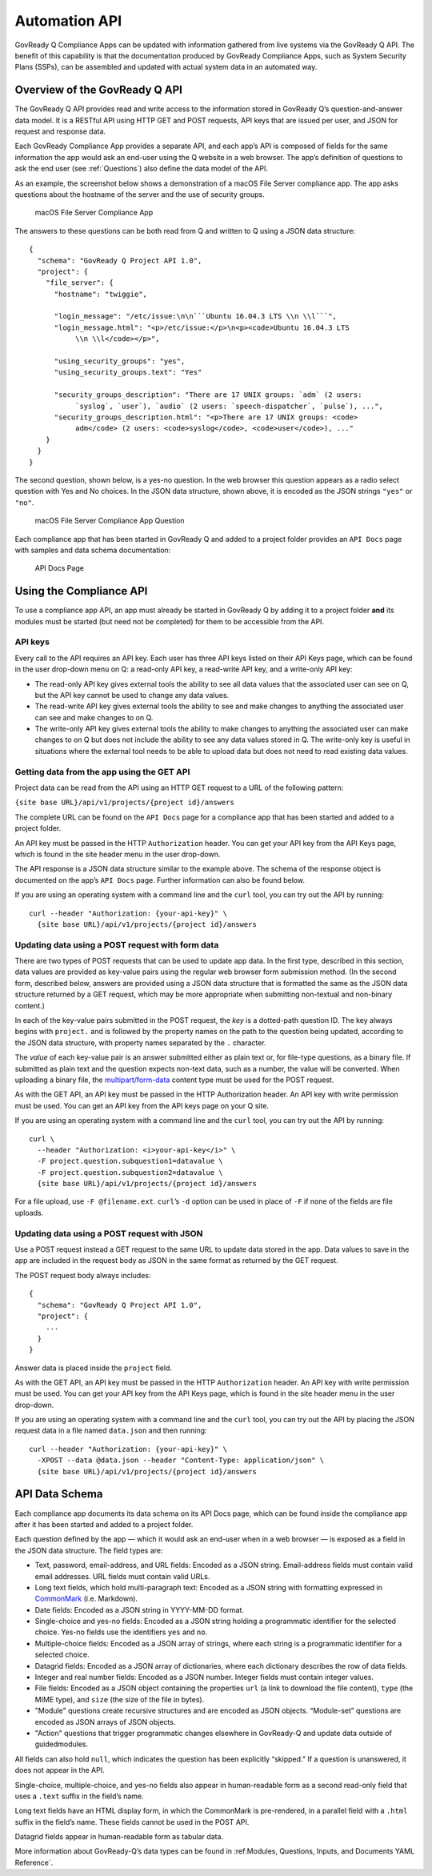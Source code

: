 .. Copyright (C) 2020 GovReady PBC

.. _Automation API:

Automation API
==============

GovReady Q Compliance Apps can be updated with information gathered from
live systems via the GovReady Q API. The benefit of this capability is
that the documentation produced by GovReady Compliance Apps, such as
System Security Plans (SSPs), can be assembled and updated with actual
system data in an automated way.

Overview of the GovReady Q API
------------------------------

The GovReady Q API provides read and write access to the information
stored in GovReady Q’s question-and-answer data model. It is a RESTful
API using HTTP GET and POST requests, API keys that are issued per user,
and JSON for request and response data.

Each GovReady Compliance App provides a separate API, and each app’s API
is composed of fields for the same information the app would ask an
end-user using the Q website in a web browser. The app’s definition of
questions to ask the end user (see :ref:`Questions`) also define the
data model of the API.

As an example, the screenshot below shows a demonstration of a macOS
File Server compliance app. The app asks questions about the hostname of
the server and the use of security groups.

.. figure:: /assets/macosapp.png
   :alt: macOS File Server Compliance App

   macOS File Server Compliance App

The answers to these questions can be both read from Q and written to Q
using a JSON data structure:

::

   {
     "schema": "GovReady Q Project API 1.0",
     "project": {
       "file_server": {
         "hostname": "twiggie",

         "login_message": "/etc/issue:\n\n```Ubuntu 16.04.3 LTS \\n \\l```",
         "login_message.html": "<p>/etc/issue:</p>\n<p><code>Ubuntu 16.04.3 LTS
              \\n \\l</code></p>",

         "using_security_groups": "yes",
         "using_security_groups.text": "Yes"

         "security_groups_description": "There are 17 UNIX groups: `adm` (2 users:
              `syslog`, `user`), `audio` (2 users: `speech-dispatcher`, `pulse`), ...",
         "security_groups_description.html": "<p>There are 17 UNIX groups: <code>
              adm</code> (2 users: <code>syslog</code>, <code>user</code>), ..."
       }
     }
   }

The second question, shown below, is a yes-no question. In the web
browser this question appears as a radio select question with Yes and No
choices. In the JSON data structure, shown above, it is encoded as the
JSON strings ``"yes"`` or ``"no"``.

.. figure:: /assets/macosapp_q1.png
   :alt: macOS File Server Compliance App Question

   macOS File Server Compliance App Question

Each compliance app that has been started in GovReady Q and added to a
project folder provides an ``API Docs`` page with samples and data
schema documentation:

.. figure:: /assets/macosapp_api.png
   :alt: API Docs Page

   API Docs Page

Using the Compliance API
------------------------

To use a compliance app API, an app must already be started in GovReady
Q by adding it to a project folder **and** its modules must be started
(but need not be completed) for them to be accessible from the API.

API keys
~~~~~~~~

Every call to the API requires an API key. Each user has three API keys
listed on their API Keys page, which can be found in the user drop-down
menu on Q: a read-only API key, a read-write API key, and a write-only
API key:

-  The read-only API key gives external tools the ability to see all
   data values that the associated user can see on Q, but the API key
   cannot be used to change any data values.

-  The read-write API key gives external tools the ability to see and
   make changes to anything the associated user can see and make changes
   to on Q.

-  The write-only API key gives external tools the ability to make
   changes to anything the associated user can make changes to on Q but
   does not include the ability to see any data values stored in Q. The
   write-only key is useful in situations where the external tool needs
   to be able to upload data but does not need to read existing data
   values.

Getting data from the app using the GET API
~~~~~~~~~~~~~~~~~~~~~~~~~~~~~~~~~~~~~~~~~~~

Project data can be read from the API using an HTTP GET request to a URL
of the following pattern:

``{site base URL}/api/v1/projects/{project id}/answers``

The complete URL can be found on the ``API Docs`` page for a compliance
app that has been started and added to a project folder.

An API key must be passed in the HTTP ``Authorization`` header. You can
get your API key from the API Keys page, which is found in the site
header menu in the user drop-down.

The API response is a JSON data structure similar to the example above.
The schema of the response object is documented on the app’s
``API Docs`` page. Further information can also be found below.

If you are using an operating system with a command line and the
``curl`` tool, you can try out the API by running:

::

   curl --header "Authorization: {your-api-key}" \
     {site base URL}/api/v1/projects/{project id}/answers

Updating data using a POST request with form data
~~~~~~~~~~~~~~~~~~~~~~~~~~~~~~~~~~~~~~~~~~~~~~~~~

There are two types of POST requests that can be used to update app
data. In the first type, described in this section, data values are
provided as key-value pairs using the regular web browser form
submission method. (In the second form, described below, answers are
provided using a JSON data structure that is formatted the same as the
JSON data structure returned by a GET request, which may be more
appropriate when submitting non-textual and non-binary content.)

In each of the key-value pairs submitted in the POST request, the *key*
is a dotted-path question ID. The key always begins with ``project.``
and is followed by the property names on the path to the question being
updated, according to the JSON data structure, with property names
separated by the ``.`` character.

The *value* of each key-value pair is an answer submitted either as
plain text or, for file-type questions, as a binary file. If submitted
as plain text and the question expects non-text data, such as a number,
the value will be converted. When uploading a binary file, the
`multipart/form-data <https://tools.ietf.org/html/rfc2388>`__ content
type must be used for the POST request.

As with the GET API, an API key must be passed in the HTTP Authorization
header. An API key with write permission must be used. You can get an
API key from the API keys page on your Q site.

If you are using an operating system with a command line and the
``curl`` tool, you can try out the API by running:

::

   curl \
     --header "Authorization: <i>your-api-key</i>" \
     -F project.question.subquestion1=datavalue \
     -F project.question.subquestion2=datavalue \
     {site base URL}/api/v1/projects/{project id}/answers

For a file upload, use ``-F @filename.ext``. ``curl``\ ’s ``-d`` option
can be used in place of ``-F`` if none of the fields are file uploads.

Updating data using a POST request with JSON
~~~~~~~~~~~~~~~~~~~~~~~~~~~~~~~~~~~~~~~~~~~~

Use a POST request instead a GET request to the same URL to update data
stored in the app. Data values to save in the app are included in the
request body as JSON in the same format as returned by the GET request.

The POST request body always includes:

::

   {
     "schema": "GovReady Q Project API 1.0",
     "project": {
       ...
     }
   }

Answer data is placed inside the ``project`` field.

As with the GET API, an API key must be passed in the HTTP
``Authorization`` header. An API key with write permission must be used.
You can get your API key from the API Keys page, which is found in the
site header menu in the user drop-down.

If you are using an operating system with a command line and the
``curl`` tool, you can try out the API by placing the JSON request data
in a file named ``data.json`` and then running:

::

   curl --header "Authorization: {your-api-key}" \
     -XPOST --data @data.json --header "Content-Type: application/json" \
     {site base URL}/api/v1/projects/{project id}/answers

API Data Schema
---------------

Each compliance app documents its data schema on its API Docs page,
which can be found inside the compliance app after it has been started
and added to a project folder.

Each question defined by the app — which it would ask an end-user when
in a web browser — is exposed as a field in the JSON data structure. The
field types are:

-  Text, password, email-address, and URL fields: Encoded as a JSON
   string. Email-address fields must contain valid email addresses. URL
   fields must contain valid URLs.

-  Long text fields, which hold multi-paragraph text: Encoded as a JSON
   string with formatting expressed in
   `CommonMark <http://commonmark.org/>`__ (i.e. Markdown).

-  Date fields: Encoded as a JSON string in YYYY-MM-DD format.

-  Single-choice and yes-no fields: Encoded as a JSON string holding a
   programmatic identifier for the selected choice. Yes-no fields use
   the identifiers ``yes`` and ``no``.

-  Multiple-choice fields: Encoded as a JSON array of strings, where
   each string is a programmatic identifier for a selected choice.

-  Datagrid fields: Encoded as a JSON array of dictionaries, where each
   dictionary describes the row of data fields.

-  Integer and real number fields: Encoded as a JSON number. Integer
   fields must contain integer values.

-  File fields: Encoded as a JSON object containing the properties
   ``url`` (a link to download the file content), ``type`` (the MIME
   type), and ``size`` (the size of the file in bytes).

-  "Module" questions create recursive structures and are encoded as
   JSON objects. “Module-set” questions are encoded as JSON arrays of
   JSON objects.

-  "Action" questions that trigger programmatic changes elsewhere in
   GovReady-Q and update data outside of guidedmodules.

All fields can also hold ``null``, which indicates the question has been
explicitly “skipped.” If a question is unanswered, it does not appear in
the API.

Single-choice, multiple-choice, and yes-no fields also appear in
human-readable form as a second read-only field that uses a ``.text``
suffix in the field’s name.

Long text fields have an HTML display form, in which the CommonMark is
pre-rendered, in a parallel field with a ``.html`` suffix in the field’s
name. These fields cannot be used in the POST API.

Datagrid fields appear in human-readable form as tabular data.

More information about GovReady-Q’s data types can be found in :ref:Modules, Questions, Inputs, and Documents YAML Reference`.
